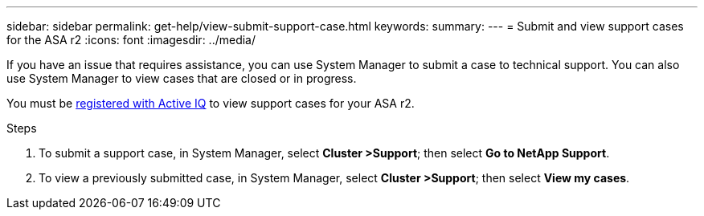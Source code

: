 ---
sidebar: sidebar
permalink: get-help/view-submit-support-case.html
keywords: 
summary:
---
= Submit and view support cases for the ASA r2
:icons: font
:imagesdir: ../media/

[.lead]

If you have an issue that requires assistance, you can use System Manager to submit a case to technical support.  You can also use System Manager to view cases that are closed or in progress.

You must be link:https://activeiq-link.netapp.com/[registered with Active IQ] to view support cases for your ASA r2.

.Steps

. To submit a support case, in System Manager, select *Cluster >Support*; then select *Go to NetApp Support*.
. To view a previously submitted case, in System Manager, select *Cluster >Support*; then select *View my cases*.